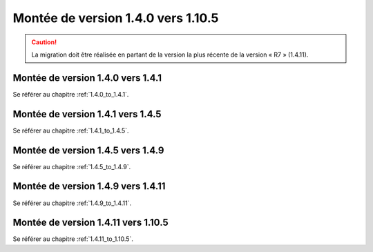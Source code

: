 Montée de version 1.4.0 vers 1.10.5
###################################

.. caution:: La migration doit être réalisée en partant de la version la plus récente de la version « R7 » (1.4.11).

Montée de version 1.4.0 vers 1.4.1
==================================

Se référer au chapitre :ref:`1.4.0_to_1.4.1`.

Montée de version 1.4.1 vers 1.4.5
==================================

Se référer au chapitre :ref:`1.4.1_to_1.4.5`.

Montée de version 1.4.5 vers 1.4.9
==================================

Se référer au chapitre :ref:`1.4.5_to_1.4.9`.

Montée de version 1.4.9 vers 1.4.11
===================================

Se référer au chapitre :ref:`1.4.9_to_1.4.11`.

Montée de version 1.4.11 vers 1.10.5
====================================

Se référer au chapitre :ref:`1.4.11_to_1.10.5`.